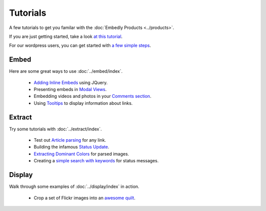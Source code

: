 Tutorials
=========

A few tutorials to get you familar with the :doc:`Embedly Products <../products>`.

If you are just getting started, take a look `at this tutorial </docs/tutorials/start>`_.

For our wordpress users, you can get started with `a few simple steps <http://embed.ly/wordpress>`_.

Embed
-----
Here are some great ways to use :doc:`../embed/index`.

 * `Adding Inline Embeds </docs/tutorials/inline>`_  using JQuery.
 * Presenting embeds in `Modal Views </docs/tutorials/modal>`_.
 * Embedding videos and photos in your `Comments section </docs/tutorials/comments>`_.
 * Using `Tooltips </docs/tutorials/tooltips>`_ to display information about links.

Extract
-------
Try some tutorials with :doc:`../extract/index`.

 * Test out `Article parsing </docs/tutorials/article>`_ for any link.
 * Building the infamous `Status Update </docs/tutorials/status>`_.
 * `Extracting Dominant Colors </docs/tutorials/colors>`_ for parsed images.
 * Creating a `simple search with keywords </docs/tutorials/search>`_ for status messages.


Display
-------
Walk through some examples of :doc:`../display/index` in action.

 * Crop a set of Flickr images into an `awesome quilt </docs/tutorials/quilt>`_.

